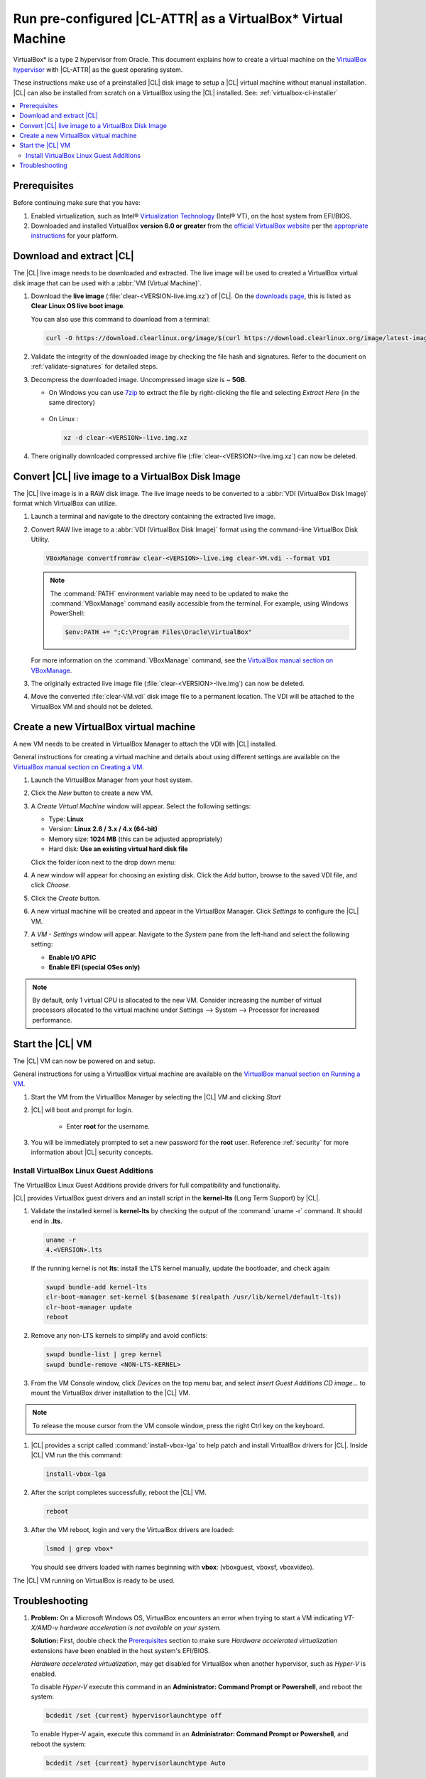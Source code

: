 .. _virtualbox:

Run pre-configured |CL-ATTR| as a VirtualBox\* Virtual Machine
##############################################################

VirtualBox\* is a type 2 hypervisor from Oracle. This document explains how 
to create a virtual machine on the `VirtualBox hypervisor`_  with |CL-ATTR| 
as the guest operating system.

These instructions make use of a preinstalled |CL| disk image to setup a |CL| 
virtual machine without manual installation. |CL| can also be installed from 
scratch on a |VB| using the |CL| installed.
See: :ref:`virtualbox-cl-installer`

.. contents:: :local:
    :depth: 2



.. _vbox-prereqs-begin:

Prerequisites
*************

Before continuing make sure that you have: 

#. Enabled virtualization, such as Intel® 
   `Virtualization Technology`_ (Intel® VT), on the host system from 
   EFI/BIOS.

#. Downloaded and installed |VB| **version 6.0 or greater** from 
   the `official VirtualBox website`_ per the  `appropriate instructions`_ 
   for your platform.

.. _vbox-prereqs-end:



Download and extract |CL|
*************************

The |CL| live image needs to be downloaded and extracted. The live image will 
be used to created a |VB| virtual disk image that can be used with a 
:abbr:`VM (Virtual Machine)`.

#. Download the **live image** (:file:`clear-<VERSION-live.img.xz`) of
   |CL|. On the `downloads page`_, this is listed as 
   **Clear Linux OS live boot image**.
   
   
   You can also use this command to download from a terminal: 

   .. code-block:: bash

      curl -O https://download.clearlinux.org/image/$(curl https://download.clearlinux.org/image/latest-images | grep live.img)

#. Validate the integrity of the downloaded image by checking the file hash 
   and signatures. Refer to the document on :ref:`validate-signatures` for 
   detailed steps.

#. Decompress the downloaded image. Uncompressed image size is ~ **5GB**.

   - On Windows you can use `7zip`_ to extract the file by right-clicking the 
     file and selecting *Extract Here* (in the same directory)

       .. image:: ./figures/vbox/vbox-extract-cl-IMG.png
          :alt: 7zip extract here command

   - On Linux :

     .. code-block:: bash   

        xz -d clear-<VERSION>-live.img.xz

#. There originally downloaded compressed archive file
   (:file:`clear-<VERSION>-live.img.xz`) can now be deleted.



Convert |CL| live image to a |VB| Disk Image 
********************************************

The |CL| live image is in a RAW disk image. The live image needs to be 
converted to a :abbr:`VDI (VirtualBox Disk Image)` format which |VB| 
can utilize.

#. Launch a terminal and navigate to the directory containing the 
   extracted live image.


#. Convert RAW live image to a :abbr:`VDI (VirtualBox Disk Image)`
   format using the command-line VirtualBox Disk Utility.

   .. code-block:: bash

      VBoxManage convertfromraw clear-<VERSION>-live.img clear-VM.vdi --format VDI

   .. note::
      The :command:`PATH` environment variable may need to be updated to make the 
      :command:`VBoxManage` command easily accessible from the terminal. 
      For example, using Windows PowerShell:

      .. code-block:: bash

         $env:PATH += ";C:\Program Files\Oracle\VirtualBox"


   .. image:: ./figures/vbox/vbox-convert-raw-to-VDI.png
      :alt: Convert image in Windows command prompt

   For more information on the :command:`VBoxManage` command,
   see the `VirtualBox manual section on VBoxManage`_.


#. The originally extracted live image file 
   (:file:`clear-<VERSION>-live.img`) can now be deleted.


#. Move the converted :file:`clear-VM.vdi` disk image file to a permanent 
   location. The VDI will be attached to the |VB| VM and should not be 
   deleted.



Create a new |VB| virtual machine
*********************************

A new VM needs to be created in |VBM| to attach the VDI with |CL| installed.

General instructions for creating a virtual machine and details about using 
different settings are available on the 
`VirtualBox manual section on Creating a VM`_.


#. Launch the |VBM| from your host system.


#. Click the *New* button to create a new VM. 

   .. image:: ./figures/vbox/vbox-new-vm.png
      :alt: Create a new VM in VirtualBox


#. A *Create Virtual Machine* window will appear. 
   Select the following settings:
   
   - Type: **Linux**
   - Version: **Linux 2.6 / 3.x / 4.x (64-bit)**
   - Memory size: **1024 MB** (this can be adjusted appropriately)
   - Hard disk: **Use an existing virtual hard disk file**

   Click the folder icon next to the drop down menu:

   .. image:: ./figures/vbox/vbox-create-vm-existing-disk.png
      :alt: Create a new VM in VirtualBox with an existing disk


#. A new window will appear for choosing an existing disk. Click the *Add* 
   button, browse to the saved VDI file, and click *Choose*.

   .. image:: ./figures/vbox/vbox-create-vm-choose-disk.png
      :alt: Create a new VM in VirtualBox with an existing disk

#. Click the *Create* button.


#. A new virtual machine will be created and appear in the |VBM|. Click 
   *Settings* to configure the |CL| VM.

   .. image:: ./figures/vbox/vbox-vm-created.png
      :alt: A VM selected in VirtualBox Manager

#. A *VM - Settings* window will appear. Navigate to the *System* pane from 
   the left-hand and select the following setting:

   - **Enable I/O APIC**
   - **Enable EFI (special OSes only)**
   

   .. image:: ./figures/vbox/vbox-vm-settings-EFI.png
      :alt: Enable EFI on a VirtualBox VM settings



.. note::
   By default, only 1 virtual CPU is allocated to the new VM. Consider 
   increasing the number of virtual processors allocated to the virtual 
   machine under Settings --> System --> Processor for increased 
   performance.

.. _vbox-start-vm-and-lga-begin:

Start the |CL| VM
*****************

The |CL| VM can now be powered on and setup.

General instructions for using a |VB| virtual machine are available on the 
`VirtualBox manual section on Running a VM`_.

#. Start the VM from the |VBM| by selecting the |CL| VM and clicking *Start*

   .. image:: ./figures/vbox/vbox-start-vm.png
      :alt: Starting a VirtualBox VM

#. |CL| will boot and prompt for login.

    - Enter **root** for the username. 

#. You will be immediately prompted to set a new password for the **root** 
   user. Reference :ref:`security` for more information about |CL| security 
   concepts.

   .. image:: ./figures/vbox/vbox-cl-first-login.png
      :alt: Initial login to Clear Linux OS on a VirtualBox VM



Install |VB| Linux Guest Additions 
==================================

The |VB| Linux Guest Additions provide drivers for full compatibility and 
functionality. 

|CL| provides |VB| guest drivers and an install script in the **kernel-lts** 
(Long Term Support) by |CL|.


#. Validate the installed kernel is **kernel-lts** by checking the output 
   of the :command:`uname -r` command. It should end in **.lts**.

   .. code-block:: bash

      uname -r
      4.<VERSION>.lts

   If the running kernel is not **lts**: install the LTS kernel manually, update the bootloader, and check again:

   .. code-block:: bash

      swupd bundle-add kernel-lts
      clr-boot-manager set-kernel $(basename $(realpath /usr/lib/kernel/default-lts))
      clr-boot-manager update
      reboot

#. Remove any non-LTS kernels to simplify and avoid conflicts:

   .. code-block:: bash

      swupd bundle-list | grep kernel
      swupd bundle-remove <NON-LTS-KERNEL>

   .. image:: ./figures/vbox/vbox-cl-remove-non-lts-kernels.png
      :alt: Initial login to Clear Linux OS on a VirtualBox VM

#. From the VM Console window, click *Devices* on the top menu bar, and 
   select *Insert Guest Additions CD image...* to mount the |VB| driver 
   installation to the |CL| VM.

   .. image:: ./figures/vbox/vbox-vm-insert-ga-cd.png  
      :alt: VirtualBox CD 

.. note::
   To release the mouse cursor from the VM console window, press the right Ctrl key on the keyboard.


#. |CL| provides a script called :command:`install-vbox-lga` to help patch 
   and install |VB| drivers for |CL|. Inside |CL| VM run the this command:

   .. code-block:: bash

      install-vbox-lga

#. After the script completes successfully, reboot the |CL| VM.

   .. code-block:: bash

      reboot

#. After the VM reboot, login and very the |VB| drivers are loaded:

   .. code-block:: bash

      lsmod | grep vbox*

   You should see drivers loaded with names beginning with **vbox**: (vboxguest, vboxsf, vboxvideo).


The |CL| VM running on |VB| is ready to be used.

.. _vbox-start-vm-and-lga-end:

.. _vbox-troubleshooting-begin:

Troubleshooting
***************

#. **Problem:** On a Microsoft Windows OS, |VB| encounters an error when trying 
   to start a VM indicating *VT-X/AMD-v hardware acceleration is not 
   available on your system.* 


   .. image:: ./figures/vbox/vbox-no-vtx.png
      :alt: VirtualBox hardware acceleration error


   **Solution:**
   First, double check the `Prerequisites`_ section to make sure 
   *Hardware accelerated virtualization* extensions have been enabled in the 
   host system's EFI/BIOS.

   *Hardware accelerated virtualization*, may get disabled for |VB| when another 
   hypervisor, such as *Hyper-V* is enabled.

   To disable *Hyper-V* execute this command in an 
   **Administrator: Command Prompt or Powershell**, and reboot the system:

   .. code-block:: bash

      bcdedit /set {current} hypervisorlaunchtype off


   To enable Hyper-V again, execute this command in an 
   **Administrator: Command Prompt or Powershell**, and reboot the system:

   .. code-block:: bash

      bcdedit /set {current} hypervisorlaunchtype Auto

.. _vbox-troubleshooting-end:




.. |VB| replace:: VirtualBox
.. |VBM| replace:: VirtualBox Manager

.. _appropriate instructions: https://www.virtualbox.org/manual/ch02.html
.. _official VirtualBox website: https://www.virtualbox.org/wiki/Downloads
.. _VirtualBox hypervisor: https://www.virtualbox.org/
.. _downloads page: https://clearlinux.org/downloads
.. _`VirtualBox manual section on Creating a VM`: https://www.virtualbox.org/manual/UserManual.html#gui-createvm

.. _`VirtualBox manual section on Running a VM`: https://www.virtualbox.org/manual/ch01.html#intro-starting-vm-first-time
.. _`Install Clear Linux OS`: https://clearlinux.org/documentation/clear-linux/get-started/bare-metal-install#install-cl-on-your-target-system
.. _7zip: http://www.7-zip.org/
.. _Virtualization Technology: https://www.intel.com/content/www/us/en/virtualization/virtualization-technology/intel-virtualization-technology.html


.. _`VirtualBox manual section on VBoxManage`: https://www.virtualbox.org/manual/ch08.html#vboxmanage-convertfromraw
